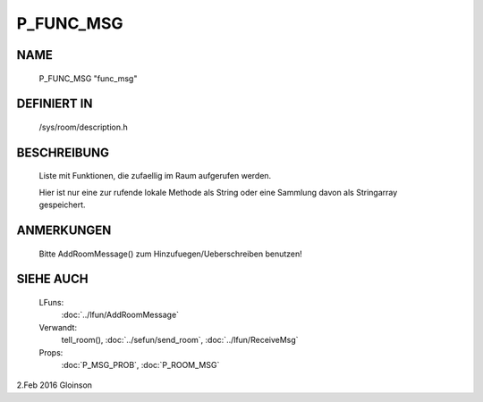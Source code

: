P_FUNC_MSG
==========

NAME
----

    P_FUNC_MSG                    "func_msg"                    

DEFINIERT IN
------------

    /sys/room/description.h

BESCHREIBUNG
------------

     Liste mit Funktionen, die zufaellig im Raum aufgerufen werden.

     Hier ist nur eine zur rufende lokale Methode als String oder eine
     Sammlung davon als Stringarray gespeichert.

ANMERKUNGEN
-----------

     Bitte AddRoomMessage() zum Hinzufuegen/Ueberschreiben benutzen!

SIEHE AUCH
----------

     LFuns:
       :doc:`../lfun/AddRoomMessage`
     Verwandt:
       tell_room(), :doc:`../sefun/send_room`, :doc:`../lfun/ReceiveMsg`
     Props:
       :doc:`P_MSG_PROB`, :doc:`P_ROOM_MSG`

2.Feb 2016 Gloinson

